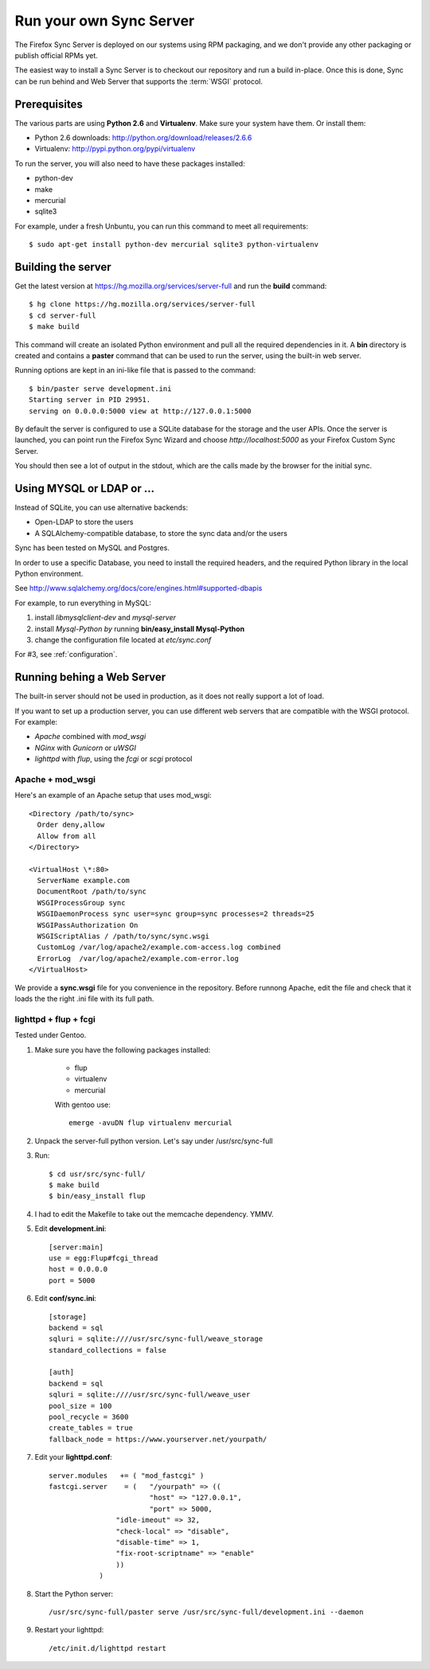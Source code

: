 ========================
Run your own Sync Server
========================

The Firefox Sync Server is deployed on our systems using RPM packaging,
and we don't provide any other packaging or publish official RPMs yet.

The easiest way to install a Sync Server is to checkout our repository
and run a build in-place. Once this is done, Sync can be run behind
and Web Server that supports the :term:`WSGI` protocol.


Prerequisites
=============

The various parts are using **Python 2.6** and **Virtualenv**. Make sure your
system have them. Or install them:

- Python 2.6 downloads: http://python.org/download/releases/2.6.6
- Virtualenv: http://pypi.python.org/pypi/virtualenv

To run the server, you will also need to have these packages installed:

- python-dev
- make
- mercurial
- sqlite3 

For example, under a fresh Unbuntu, you can run this command to meet all 
requirements::

    $ sudo apt-get install python-dev mercurial sqlite3 python-virtualenv


Building the server
===================

Get the latest version at https://hg.mozilla.org/services/server-full and 
run the **build** command::

    $ hg clone https://hg.mozilla.org/services/server-full 
    $ cd server-full    
    $ make build


This command will create an isolated Python environment and pull all the
required dependencies in it. A **bin** directory is created and contains a
**paster** command that can be used to run the server, using the built-in web
server.

Running options are kept in an ini-like file that is passed to the
command::

  $ bin/paster serve development.ini 
  Starting server in PID 29951. 
  serving on 0.0.0.0:5000 view at http://127.0.0.1:5000

By default the server is configured to use a SQLite database for the storage
and the user APIs. Once the server is launched, you can point run the 
Firefox Sync Wizard and choose *http://localhost:5000* as your Firefox Custom
Sync Server.

You should then see a lot of output in the stdout, which are the calls made
by the browser for the initial sync. 


Using MYSQL or LDAP or ...
==========================

Instead of SQLite, you can use alternative backends:

- Open-LDAP to store the users
- A SQLAlchemy-compatible database, to store the sync data and/or the users

Sync has been tested on MySQL and Postgres.

In order to use a specific Database, you need to install the required
headers, and the required Python library in the local Python environment.

See http://www.sqlalchemy.org/docs/core/engines.html#supported-dbapis

For example, to run everything in MySQL:

1. install *libmysqlclient-dev* and *mysql-server*
2. install *Mysql-Python by* running **bin/easy_install Mysql-Python**
3. change the configuration file located at *etc/sync.conf*


For #3, see :ref:`configuration`.


Running behing a Web Server
===========================

The built-in server should not be used in production, as it does not really
support a lot of load. 

If you want to set up a production server, you can use different web servers 
that are compatible with the WSGI protocol. For example:

- *Apache* combined with *mod_wsgi*
- *NGinx* with *Gunicorn* or *uWSGI*
- *lighttpd* with *flup*, using the *fcgi* or *scgi* protocol


Apache + mod_wsgi
:::::::::::::::::

Here's an example of an Apache setup that uses mod_wsgi::

  <Directory /path/to/sync>
    Order deny,allow
    Allow from all
  </Directory>

  <VirtualHost \*:80>
    ServerName example.com
    DocumentRoot /path/to/sync
    WSGIProcessGroup sync
    WSGIDaemonProcess sync user=sync group=sync processes=2 threads=25
    WSGIPassAuthorization On
    WSGIScriptAlias / /path/to/sync/sync.wsgi
    CustomLog /var/log/apache2/example.com-access.log combined
    ErrorLog  /var/log/apache2/example.com-error.log
  </VirtualHost>


We provide a **sync.wsgi** file for you convenience in the repository.
Before runnong Apache, edit the file and check that it loads the the right 
.ini file with its full path.


lighttpd + flup + fcgi
::::::::::::::::::::::

Tested under Gentoo.


1. Make sure you have the following packages installed: 

    - flup
    - virtualenv
    - mercurial

    With gentoo use::

        emerge -avuDN flup virtualenv mercurial

2. Unpack the server-full python version. Let's say under /usr/src/sync-full

3. Run::

    $ cd usr/src/sync-full/
    $ make build 
    $ bin/easy_install flup

4. I had to edit the Makefile to take out the memcache dependency. YMMV.

5. Edit **development.ini**::

    [server:main]
    use = egg:Flup#fcgi_thread
    host = 0.0.0.0
    port = 5000

6. Edit **conf/sync.ini**::

    [storage]
    backend = sql
    sqluri = sqlite:////usr/src/sync-full/weave_storage
    standard_collections = false

    [auth]
    backend = sql
    sqluri = sqlite:////usr/src/sync-full/weave_user
    pool_size = 100
    pool_recycle = 3600
    create_tables = true
    fallback_node = https://www.yourserver.net/yourpath/

7. Edit your **lighttpd.conf**::

        server.modules   += ( "mod_fastcgi" )
        fastcgi.server    = (   "/yourpath" => ((
                                "host" => "127.0.0.1",
                                "port" => 5000,
                        "idle-imeout" => 32,
                        "check-local" => "disable",
                        "disable-time" => 1,
                        "fix-root-scriptname" => "enable"
                        ))
                    )

8. Start the Python server::

        /usr/src/sync-full/paster serve /usr/src/sync-full/development.ini --daemon

9. Restart your lighttpd::

        /etc/init.d/lighttpd restart
